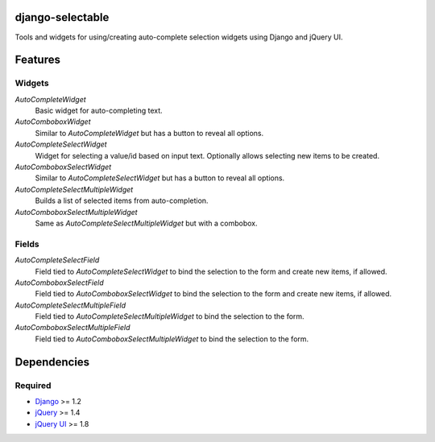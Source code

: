 django-selectable
===================

Tools and widgets for using/creating auto-complete selection widgets using Django and jQuery UI.

Features
==========
Widgets
---------
`AutoCompleteWidget`
    Basic widget for auto-completing text.
`AutoComboboxWidget`
    Similar to `AutoCompleteWidget` but has a button to reveal all options.
`AutoCompleteSelectWidget`
    Widget for selecting a value/id based on input text. Optionally allows
    selecting new items to be created.
`AutoComboboxSelectWidget`
    Similar to `AutoCompleteSelectWidget` but has a button to reveal all options.
`AutoCompleteSelectMultipleWidget`
    Builds a list of selected items from auto-completion.
`AutoComboboxSelectMultipleWidget`
    Same as `AutoCompleteSelectMultipleWidget` but with a combobox.

Fields
---------
`AutoCompleteSelectField`
    Field tied to `AutoCompleteSelectWidget` to bind the selection to the form and
    create new items, if allowed.
`AutoComboboxSelectField`
    Field tied to `AutoComboboxSelectWidget` to bind the selection to the form and
    create new items, if allowed.
`AutoCompleteSelectMultipleField`
    Field tied to `AutoCompleteSelectMultipleWidget` to bind the selection to the form.
`AutoComboboxSelectMultipleField`
    Field tied to `AutoComboboxSelectMultipleWidget` to bind the selection to the form.


Dependencies
==============
Required
----------
- `Django <http://www.djangoproject.com/>`_ >= 1.2
- `jQuery <http://jquery.com/>`_ >= 1.4
- `jQuery UI <http://jqueryui.com/>`_ >= 1.8
